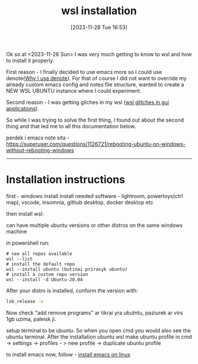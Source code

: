 #+title:      wsl installation
#+date:       [2023-11-28 Tue 16:53]
#+filetags:   :linux:windows:wsl:
#+identifier: 20231128T165324

Ok so at <2023-11-26 Sun> I was very much getting to know to wsl and
how to install it properly.

First reason - I finally decided to use emacs more so I could use
denote([[denote:20231125T211812][Why I use denote]]). For that of course I did not want to
override my already custom emacs config and notes file structure,
wanted to create a NEW WSL UBUNTU instance where I could experiment.

Second reason - I was getting gliches in my wsl ([[denote:20231128T164359][wsl glitches in gui
applications]]).


So while I was trying to solve the first thing, I found out about the
second thing and that led me to all this documentation below.



perdek i emacs note sita - https://superuser.com/questions/1126721/rebooting-ubuntu-on-windows-without-rebooting-windows

--------------------------------
* Installation instructions

first - windows install
install needed software - lightroom, powertoys(ctrl map), vscode, insomnia, github desktop, docker desktop etc

then install wsl:

can have multiple ubuntu versions or other distros on the same windows machine

in powershell run:

#+begin_src shell
  # see all repos available
  wsl --list
  # install the default repo
  wsl --install ubuntu (butinai prirasyk ubuntu)
  # install a custom repo version
  wsl --install -d Ubuntu-20.04
#+end_src

After your distro is installed, conform the version with:

#+begin_src bash
lsb_release -a
#+end_src

Now check "add remove programs" ar tikrai yra ubutntu, paziurek ar
virs 1gb uzima, paleisk ji.

setup terminal to be ubuntu. So when you open cmd you would also see
the ubuntu terminal.
After the installation ubuntu wsl make ubuntu profile in cmd ->
settings -> profiles - > new profile -> duplicate ubuntu profile

to install emacs now, follow - [[denote:20231128T131156][install emacs on linux]]
